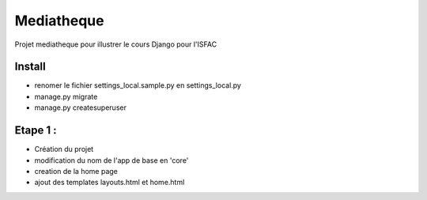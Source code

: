 Mediatheque
===========

Projet mediatheque pour illustrer le cours Django pour l'ISFAC


Install
-------
- renomer le fichier settings_local.sample.py en settings_local.py
- manage.py migrate
- manage.py createsuperuser

Etape 1 :
---------

- Création du projet
- modification du nom de l'app de base en 'core'
- creation de la home page
- ajout des templates layouts.html et home.html

